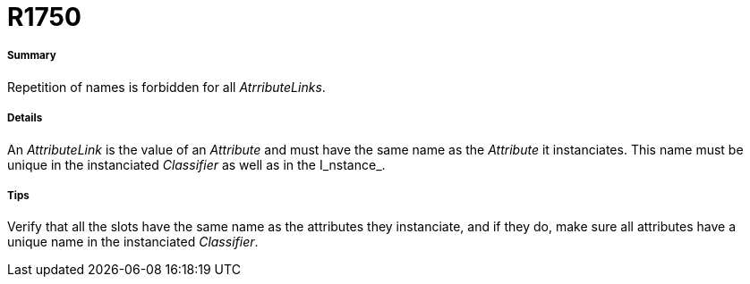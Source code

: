 // Disable all captions for figures.
:!figure-caption:
// Path to the stylesheet files
:stylesdir: .




= R1750




===== Summary

Repetition of names is forbidden for all _AtrributeLinks_.




===== Details

An _AttributeLink_ is the value of an _Attribute_ and must have the same name as the _Attribute_ it instanciates. This name must be unique in the instanciated _Classifier_ as well as in the I_nstance_.




===== Tips

Verify that all the slots have the same name as the attributes they instanciate, and if they do, make sure all attributes have a unique name in the instanciated _Classifier_.


